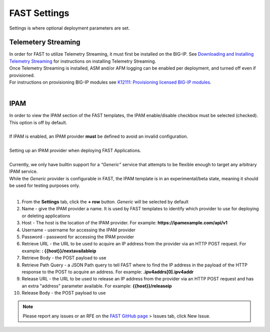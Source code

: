 .. _settings:

FAST Settings
=============

Settings is where optional deployment parameters are set.  

Telemetery Streaming
--------------------

| In order for FAST to utilize Telemetry Streaming, it must first be installed on the BIG-IP. See `Downloading and Installing Telemetry Streaming <https://clouddocs.f5.com/products/extensions/f5-telemetry-streaming/latest/installation.html>`_ for instructions on installing Telemetry Streaming.
| Once Telemetry Streaming is installed, ASM and/or AFM logging can be enabled per deployment, and turned off even if provisioned. 
| For instructions on provisioning BIG-IP modules see `K12111: Provisioning licensed BIG-IP modules <https://support.f5.com/csp/article/K12111>`_.
|
.. seealso:: `Telemetry Streaming <https://clouddocs.f5.com/products/extensions/f5-telemetry-streaming/latest/event-listener.html>`_ documentation for using Telemetry Streaming and configuring logging.


IPAM
----

| In order to view the IPAM section of the FAST templates, the IPAM enable/disable checkbox must be selected (checked). This option is off by default.
| 
| If IPAM is enabled, an IPAM provider **must** be defined to avoid an invalid configuration.
|
| Setting up an IPAM provider when deploying FAST Applications. 
|
| Currently, we only have builtin support for a *“Generic”* service that attempts to be flexible enough to target any arbitrary IPAM service.
| While the *Generic* provider is configurable in FAST, the IPAM template is in an experimental/beta state, meaning it should be used for testing purposes only.
|
1. From the **Settings** tab, click the **+ row** button. *Generic* will be selected by default
2. Name - give the IPAM provider a name. It is used by FAST templates to identify which provider to use for deploying or deleting applications
3. Host - The host is the location of the IPAM provider. For example: **https://ipamexample.com/api/v1**
4. Username - username for accessing the IPAM provider
5. Password - password for accessing the IPAM provider
6. Retrieve URL - the URL to be used to acquire an IP address from the provider via an HTTP POST request. For example: **: {{host}}/nextavailableip**
7. Retrieve Body - the POST payload to use
8. Retrieve Path Query - a JSON Path query to tell FAST where to find the IP address in the payload of the HTTP response to the POST to acquire an address. For example: **.ipv4addrs[0].ipv4addr**
9. Release URL - the URL to be used to release an IP address from the provider via an HTTP POST request and has an extra "address" parameter available. For example: **{{host}}/releaseip**
10. Release Body - the POST payload to use


.. NOTE:: Please report any issues or an RFE on the `FAST GitHub page <https://github.com/F5Networks/f5-appsvcs-templates>`_ > Issues tab, click New Issue.